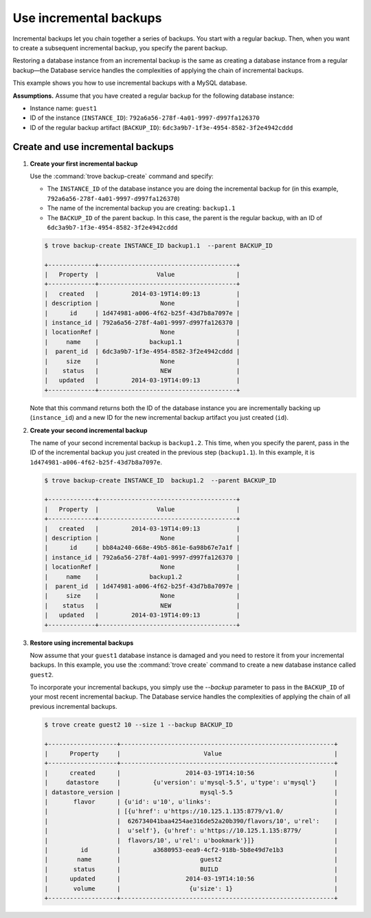 =======================
Use incremental backups
=======================

Incremental backups let you chain together a series of backups. You
start with a regular backup. Then, when you want to create a subsequent
incremental backup, you specify the parent backup.

Restoring a database instance from an incremental backup is the same as
creating a database instance from a regular backup—the Database service
handles the complexities of applying the chain of incremental backups.

This example shows you how to use incremental backups with a MySQL
database.

**Assumptions.** Assume that you have created a regular
backup for the following database instance:

-  Instance name: ``guest1``

-  ID of the instance (``INSTANCE_ID``):
   ``792a6a56-278f-4a01-9997-d997fa126370``

-  ID of the regular backup artifact (``BACKUP_ID``):
   ``6dc3a9b7-1f3e-4954-8582-3f2e4942cddd``

Create and use incremental backups
~~~~~~~~~~~~~~~~~~~~~~~~~~~~~~~~~~~~~

#. **Create your first incremental backup**

   Use the :command:`trove backup-create` command and specify:

   -  The ``INSTANCE_ID`` of the database instance you are doing the
      incremental backup for (in this example,
      ``792a6a56-278f-4a01-9997-d997fa126370``)

   -  The name of the incremental backup you are creating: ``backup1.1``

   -  The ``BACKUP_ID`` of the parent backup. In this case, the parent
      is the regular backup, with an ID of
      ``6dc3a9b7-1f3e-4954-8582-3f2e4942cddd``

   .. code-block:: console

      $ trove backup-create INSTANCE_ID backup1.1  --parent BACKUP_ID

      +-------------+--------------------------------------+
      |   Property  |                Value                 |
      +-------------+--------------------------------------+
      |   created   |         2014-03-19T14:09:13          |
      | description |                 None                 |
      |      id     | 1d474981-a006-4f62-b25f-43d7b8a7097e |
      | instance_id | 792a6a56-278f-4a01-9997-d997fa126370 |
      | locationRef |                 None                 |
      |     name    |              backup1.1               |
      |  parent_id  | 6dc3a9b7-1f3e-4954-8582-3f2e4942cddd |
      |     size    |                 None                 |
      |    status   |                 NEW                  |
      |   updated   |         2014-03-19T14:09:13          |
      +-------------+--------------------------------------+

   Note that this command returns both the ID of the database instance
   you are incrementally backing up (``instance_id``) and a new ID for
   the new incremental backup artifact you just created (``id``).

#. **Create your second incremental backup**

   The name of your second incremental backup is ``backup1.2``. This
   time, when you specify the parent, pass in the ID of the incremental
   backup you just created in the previous step (``backup1.1``). In this
   example, it is ``1d474981-a006-4f62-b25f-43d7b8a7097e``.

   .. code-block:: console

      $ trove backup-create INSTANCE_ID  backup1.2  --parent BACKUP_ID

      +-------------+--------------------------------------+
      |   Property  |                Value                 |
      +-------------+--------------------------------------+
      |   created   |         2014-03-19T14:09:13          |
      | description |                 None                 |
      |      id     | bb84a240-668e-49b5-861e-6a98b67e7a1f |
      | instance_id | 792a6a56-278f-4a01-9997-d997fa126370 |
      | locationRef |                 None                 |
      |     name    |              backup1.2               |
      |  parent_id  | 1d474981-a006-4f62-b25f-43d7b8a7097e |
      |     size    |                 None                 |
      |    status   |                 NEW                  |
      |   updated   |         2014-03-19T14:09:13          |
      +-------------+--------------------------------------+

#. **Restore using incremental backups**

   Now assume that your ``guest1`` database instance is damaged and you
   need to restore it from your incremental backups. In this example,
   you use the :command:`trove create` command to create a new database
   instance called ``guest2``.

   To incorporate your incremental backups, you simply use the
   `--backup` parameter to pass in the ``BACKUP_ID`` of your most
   recent incremental backup. The Database service handles the
   complexities of applying the chain of all previous incremental
   backups.

   .. code-block:: console

      $ trove create guest2 10 --size 1 --backup BACKUP_ID

      +-------------------+-----------------------------------------------------------+
      |      Property     |                       Value                               |
      +-------------------+-----------------------------------------------------------+
      |      created      |                  2014-03-19T14:10:56                      |
      |     datastore     |         {u'version': u'mysql-5.5', u'type': u'mysql'}     |
      | datastore_version |                      mysql-5.5                            |
      |       flavor      | {u'id': u'10', u'links':                                  |
      |                   | [{u'href': u'https://10.125.1.135:8779/v1.0/              |
      |                   |  626734041baa4254ae316de52a20b390/flavors/10', u'rel':    |
      |                   |  u'self'}, {u'href': u'https://10.125.1.135:8779/         |
      |                   |  flavors/10', u'rel': u'bookmark'}]}                      |
      |         id        |         a3680953-eea9-4cf2-918b-5b8e49d7e1b3              |
      |        name       |                      guest2                               |
      |       status      |                      BUILD                                |
      |      updated      |                  2014-03-19T14:10:56                      |
      |       volume      |                   {u'size': 1}                            |
      +-------------------+-----------------------------------------------------------+

